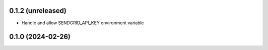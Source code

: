 0.1.2 (unreleased)
------------------

- Handle and allow SENDGRID_API_KEY environment variable


0.1.0 (2024-02-26)
------------------
